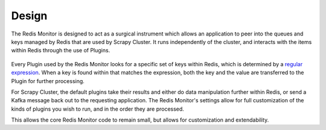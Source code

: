 Design
==============

The Redis Monitor is designed to act as a surgical instrument which allows an application to peer into the queues and keys managed by Redis that are used by Scrapy Cluster. It runs independently of the cluster, and interacts with the items within Redis through the use of Plugins.

.. figure:: ../img/RedisPlugins.png
   :alt: Redis Plugin Diagram
   :align:   center

Every Plugin used by the Redis Monitor looks for a specific set of keys within Redis, which is determined by a `regular expression <http://redis.io/commands/KEYS>`_. When a key is found within that matches the expression, both the key and the value are transferred to the Plugin for further processing.

For Scrapy Cluster, the default plugins take their results and either do data manipulation further within Redis, or send a Kafka message back out to the requesting application. The Redis Monitor's settings allow for full customization of the kinds of plugins you wish to run, and in the order they are processed.

This allows the core Redis Monitor code to remain small, but allows for customization and extendability.

